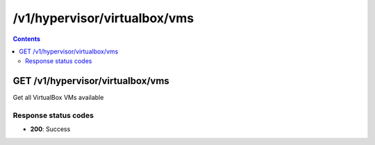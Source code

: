 /v1/hypervisor/virtualbox/vms
------------------------------------------------------------------------------------------------------------------------------------------

.. contents::

GET /v1/hypervisor/virtualbox/vms
~~~~~~~~~~~~~~~~~~~~~~~~~~~~~~~~~~~~~~~~~~~~~~~~~~~~~~~~~~~~~~~~~~~~~~~~~~~~~~~~~~~~~~~~~~~~~~~~~~~~~~~~~~~~~~~~~~~~~~~~~~~~~~~~~~~~~~~~~~~~~~~~~~~~~~~~~~~~~~
Get all VirtualBox VMs available

Response status codes
**********************
- **200**: Success

